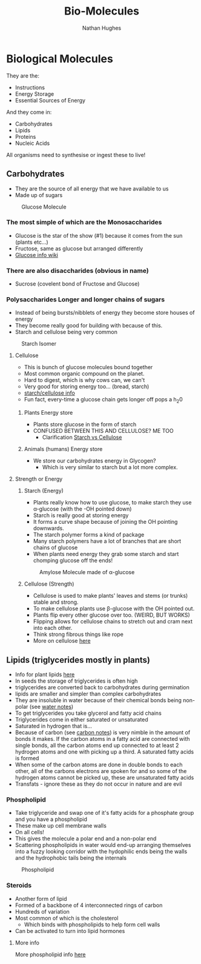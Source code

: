 #+TITLE: Bio-Molecules
#+OPTIONS: toc:nil 
#+AUTHOR: Nathan Hughes 

* Biological Molecules

They are the: 

- Instructions 
- Energy Storage 
- Essential Sources of Energy 

And they come in: 

- Carbohydrates 
- Lipids 
- Proteins
- Nucleic Acids 

All organisms need to synthesise or ingest these to live!  


** Carbohydrates

- They are the source of all energy that we have available to us 
- Made up of sugars

#+CAPTION: Glucose Molecule
#+NAME: fig:1
[[./images/glucose.gif]]

*** The most simple of which are the Monosaccharides 
- Glucose is the star of the show (#1) because it comes from the sun (plants etc...) 
- Fructose, same as glucose but arranged differently 
- [[https://en.wikipedia.org/wiki/Glucose][Glucose info wiki]]

*** There are also disaccharides (obvious in name) 
- Sucrose (covelent bond of Fructose and Glucose) 

*** Polysaccharides Longer and longer chains of sugars
- Instead of being bursts/nibblets of energy they become store houses of energy 
- They become really good for building with because of this. 
- Starch and cellulose being very common
#+CAPTION: Starch Isomer
#+NAME: fig:2
[[./images/starch.gif]] 


**** Cellulose 
- This is bunch of glucose molecules bound together
- Most common organic compound on the planet. 
- Hard to digest, which is why cows can, we can't
- Very good for storing energy too... (bread, starch)
- [[http://www.pslc.ws/macrog/starlose.htm][starch/cellulose info]] 
- Fun fact, every-time a glucose chain gets longer off pops a h_{2}0 


***** Plants Energy store
- Plants store glucose in the form of starch 
- CONFUSED BETWEEN THIS AND CELLULOSE? ME TOO
  - Clarification [[http://pslc.ws/macrog/kidsmac/starlose.htm][Starch vs Cellulose]]

***** Animals (humans) Energy store
- We store our carbohydrates energy in Glycogen? 
  - Which is very similar to starch but a lot more complex. 

**** Strength or Energy 

***** Starch (Energy) 
- Plants really know how to use glucose, to make starch they use \alpha-glucose (with the -OH pointed down) 
- Starch is really good at storing energy
- It forms a curve shape because of joining the OH pointing downwards. 
- The starch polymer forms a kind of package 
- Many starch polymers have a lot of branches that are short chains of glucose 
- When plants need energy they grab some starch and start chomping glucose off the ends! 

#+CAPTION: Amylose Molecule made of \alpha-glucose
#+NAME: fig:3
[[./images/amylose.gif]] 

***** Cellulose (Strength) 
- Cellulose is used to make plants' leaves and stems (or trunks) stable and strong. 
- To make cellulose plants use \beta-glucose with the OH pointed out. 
- Plants flip every other glucose over too. (WEIRD, BUT WORKS) 
- Flipping allows for cellulose chains to stretch out and cram next into each other.
- Think strong fibrous things like rope
- More on cellulose [[http://pslc.ws/macrog/kidsmac/cell.htm][here]]

** Lipids (triglycerides mostly in plants) 
- Info for plant lipids [[http://www.cyberlipid.org/glycer/glyc0005.htm][here]]
- In seeds the storage of triglycerides is often high
- triglycerides are converted back to carbohydrates during germination 
- lipids are smaller and simpler than complex carbohydrates
- They are insoluble in water because of their chemical bonds being non-polar (see [[file:02-Water.org][water notes]])
- To get triglycerides you take glycerol and fatty acid chains
- Triglycerides come in either saturated or unsaturated 
- Saturated in hydrogen that is... 
- Because of carbon (see [[file:01-Chem.org][carbon notes]]) is very nimble in the amount of bonds it makes.
 If the carbon atoms in a fatty acid are connected with single bonds, 
 all the carbon atoms end up connected to at least 2 hydrogen atoms and one with picking up a third.
 A saturated fatty acids is formed 
- When some of the carbon atoms are done in double bonds to each other, all of the carbons electrons are spoken for
 and so some of the hydrogen atoms cannot be picked up, these are unsaturated fatty acids 
- Transfats - ignore these as they do not occur in nature and are evil

*** Phospholipid 
- Take triglyceride and swap one of it's fatty acids for a phosphate group and you have a phospholipid 
- These make up cell membrane walls
- On all cells! 
- This gives the molecule a polar end and a non-polar end 
- Scattering phospholipids in water would end-up arranging themselves into a fuzzy looking corridor with the 
 hydophilic ends being the walls and the hydrophobic tails being the internals
#+CAPTION: Phospholipid
#+NAME: fig:4
[[./images/phospholipid.gif]]

*** Steroids 
- Another form of lipid
- Formed of a backbone of 4 interconnected rings of carbon 
- Hundreds of variation 
- Most common of which is the cholesterol 
  - Which binds with phospholipids to help form cell walls 
- Can be activated to turn into lipid hormones 
[[./images/hormones.png]] 


**** More info
More phospholipid info [[file:04-Cell-Membranes.org][here]] 
